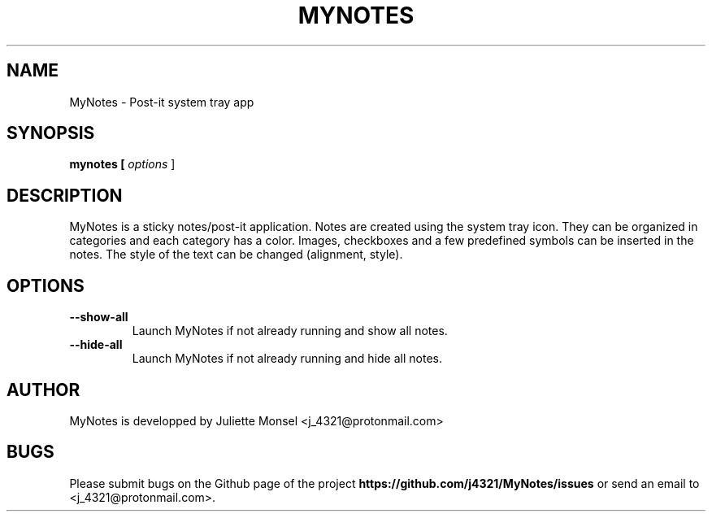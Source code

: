 .TH "MYNOTES" "1" "August 2018" "mynotes 2.4.0" ""
.SH NAME
MyNotes \- Post-it system tray app
.SH SYNOPSIS
.B mynotes [ \fIoptions\fR ]
.SH DESCRIPTION
MyNotes is a sticky notes/post-it application. Notes are created using
the system tray icon. They can be organized in categories and each
category has a color. Images, checkboxes and a few predefined symbols
can be inserted in the notes. The style of the text can be changed
(alignment, style).
.SH OPTIONS
.TP
.BR \-\-show-all
Launch MyNotes if not already running and show all notes.
.TP
.BR \-\-hide-all
Launch MyNotes if not already running and hide all notes.
.SH AUTHOR
MyNotes is developped by Juliette Monsel <j_4321@protonmail.com>
.SH BUGS
Please submit bugs on the Github page of the project
\fBhttps://github.com/j4321/MyNotes/issues\fR
or send an email to <j_4321@protonmail.com>.
